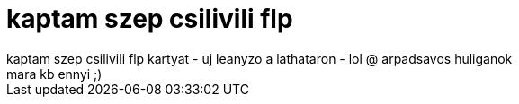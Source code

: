 = kaptam szep csilivili flp

:slug: kaptam_szep_csilivili_flp
:category: regi
:tags: hu
:date: 2006-09-19T01:12:38Z
++++
kaptam szep csilivili flp kartyat - uj leanyzo a lathataron - lol @ arpadsavos huliganok<br>mara kb ennyi ;)<br>
++++
